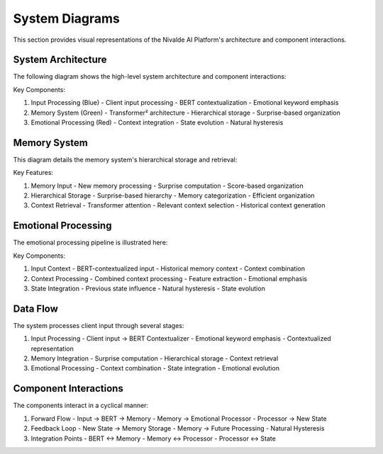 System Diagrams
==============

This section provides visual representations of the Nivalde AI Platform's architecture
and component interactions.

System Architecture
-----------------

The following diagram shows the high-level system architecture and component interactions:

.. graphviz:: ../_static/diagrams/system_architecture.dot

Key Components:

1. Input Processing (Blue)
   - Client input processing
   - BERT contextualization
   - Emotional keyword emphasis

2. Memory System (Green)
   - Transformer² architecture
   - Hierarchical storage
   - Surprise-based organization

3. Emotional Processing (Red)
   - Context integration
   - State evolution
   - Natural hysteresis

Memory System
------------

This diagram details the memory system's hierarchical storage and retrieval:

.. graphviz:: ../_static/diagrams/memory_system.dot

Key Features:

1. Memory Input
   - New memory processing
   - Surprise computation
   - Score-based organization

2. Hierarchical Storage
   - Surprise-based hierarchy
   - Memory categorization
   - Efficient organization

3. Context Retrieval
   - Transformer attention
   - Relevant context selection
   - Historical context generation

Emotional Processing
------------------

The emotional processing pipeline is illustrated here:

.. graphviz:: ../_static/diagrams/emotional_processing.dot

Key Components:

1. Input Context
   - BERT-contextualized input
   - Historical memory context
   - Context combination

2. Context Processing
   - Combined context processing
   - Feature extraction
   - Emotional emphasis

3. State Integration
   - Previous state influence
   - Natural hysteresis
   - State evolution

Data Flow
--------

The system processes client input through several stages:

1. Input Processing
   - Client input → BERT Contextualizer
   - Emotional keyword emphasis
   - Contextualized representation

2. Memory Integration
   - Surprise computation
   - Hierarchical storage
   - Context retrieval

3. Emotional Processing
   - Context combination
   - State integration
   - Emotional evolution

Component Interactions
--------------------

The components interact in a cyclical manner:

1. Forward Flow
   - Input → BERT → Memory
   - Memory → Emotional Processor
   - Processor → New State

2. Feedback Loop
   - New State → Memory Storage
   - Memory → Future Processing
   - Natural Hysteresis

3. Integration Points
   - BERT ↔ Memory
   - Memory ↔ Processor
   - Processor ↔ State

